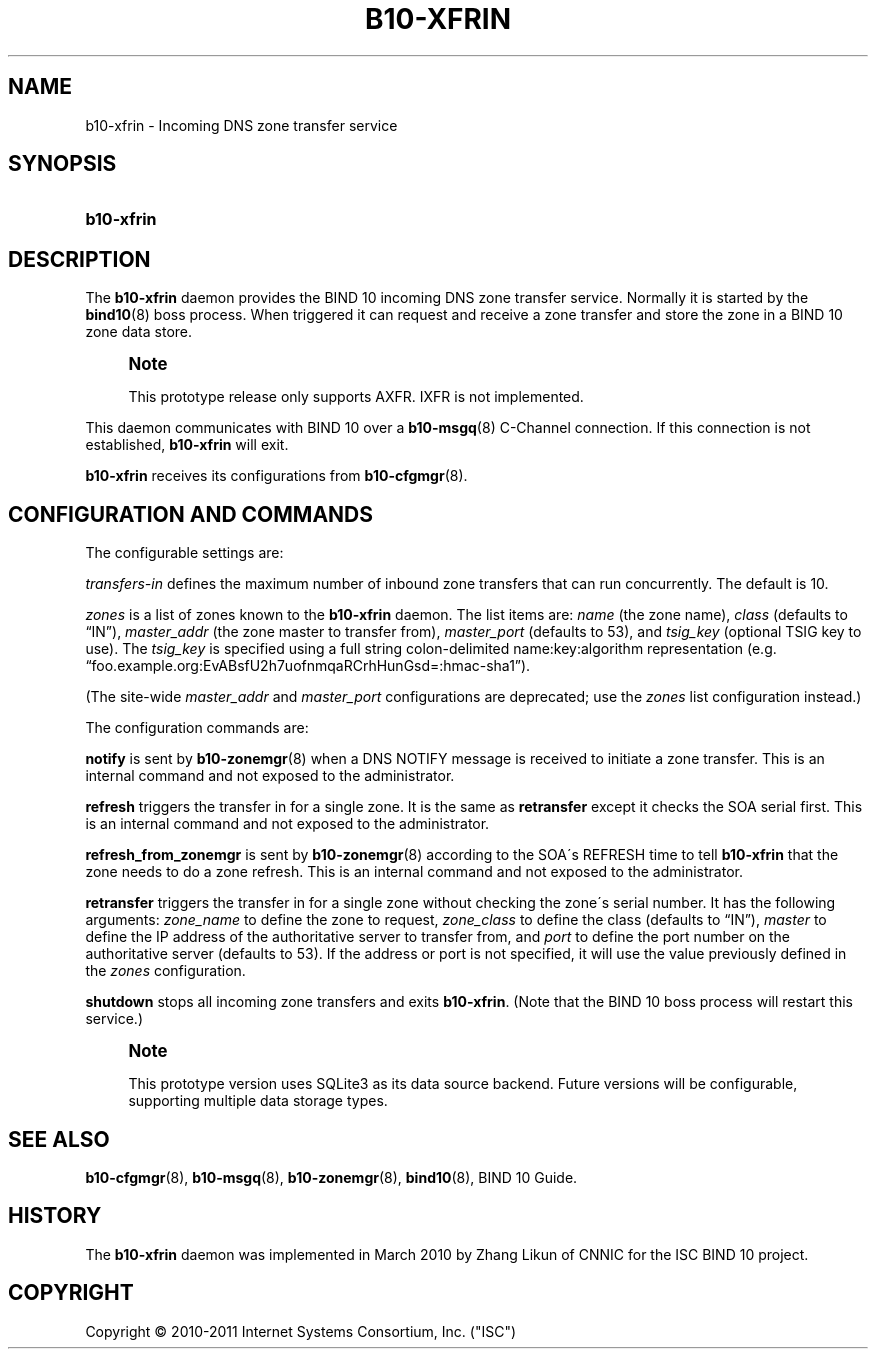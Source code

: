 '\" t
.\"     Title: b10-xfrin
.\"    Author: [FIXME: author] [see http://docbook.sf.net/el/author]
.\" Generator: DocBook XSL Stylesheets v1.75.2 <http://docbook.sf.net/>
.\"      Date: May 19, 2011
.\"    Manual: BIND10
.\"    Source: BIND10
.\"  Language: English
.\"
.TH "B10\-XFRIN" "8" "May 19, 2011" "BIND10" "BIND10"
.\" -----------------------------------------------------------------
.\" * set default formatting
.\" -----------------------------------------------------------------
.\" disable hyphenation
.nh
.\" disable justification (adjust text to left margin only)
.ad l
.\" -----------------------------------------------------------------
.\" * MAIN CONTENT STARTS HERE *
.\" -----------------------------------------------------------------
.SH "NAME"
b10-xfrin \- Incoming DNS zone transfer service
.SH "SYNOPSIS"
.HP \w'\fBb10\-xfrin\fR\ 'u
\fBb10\-xfrin\fR
.SH "DESCRIPTION"
.PP
The
\fBb10\-xfrin\fR
daemon provides the BIND 10 incoming DNS zone transfer service\&. Normally it is started by the
\fBbind10\fR(8)
boss process\&. When triggered it can request and receive a zone transfer and store the zone in a BIND 10 zone data store\&.
.if n \{\
.sp
.\}
.RS 4
.it 1 an-trap
.nr an-no-space-flag 1
.nr an-break-flag 1
.br
.ps +1
\fBNote\fR
.ps -1
.br
.sp
This prototype release only supports AXFR\&. IXFR is not implemented\&.
.sp .5v
.RE
.PP
This daemon communicates with BIND 10 over a
\fBb10-msgq\fR(8)
C\-Channel connection\&. If this connection is not established,
\fBb10\-xfrin\fR
will exit\&.
.PP

\fBb10\-xfrin\fR
receives its configurations from
\fBb10-cfgmgr\fR(8)\&.
.SH "CONFIGURATION AND COMMANDS"
.PP
The configurable settings are:
.PP
\fItransfers\-in\fR
defines the maximum number of inbound zone transfers that can run concurrently\&. The default is 10\&.
.PP

\fIzones\fR
is a list of zones known to the
\fBb10\-xfrin\fR
daemon\&. The list items are:
\fIname\fR
(the zone name),
\fIclass\fR
(defaults to
\(lqIN\(rq),
\fImaster_addr\fR
(the zone master to transfer from),
\fImaster_port\fR
(defaults to 53), and
\fItsig_key\fR
(optional TSIG key to use)\&. The
\fItsig_key\fR
is specified using a full string colon\-delimited name:key:algorithm representation (e\&.g\&.
\(lqfoo\&.example\&.org:EvABsfU2h7uofnmqaRCrhHunGsd=:hmac\-sha1\(rq)\&.
.PP
(The site\-wide
\fImaster_addr\fR
and
\fImaster_port\fR
configurations are deprecated; use the
\fIzones\fR
list configuration instead\&.)
.PP
The configuration commands are:
.PP

\fBnotify\fR
is sent by
\fBb10-zonemgr\fR(8)
when a DNS NOTIFY message is received to initiate a zone transfer\&.
This is an internal command and not exposed to the administrator\&.
.PP

\fBrefresh\fR
triggers the transfer in for a single zone\&. It is the same as
\fBretransfer\fR
except it checks the SOA serial first\&.
This is an internal command and not exposed to the administrator\&.

.PP

\fBrefresh_from_zonemgr\fR
is sent by
\fBb10-zonemgr\fR(8)
according to the SOA\'s REFRESH time to tell
\fBb10\-xfrin\fR
that the zone needs to do a zone refresh\&. This is an internal command and not exposed to the administrator\&.
.PP

\fBretransfer\fR
triggers the transfer in for a single zone without checking the zone\'s serial number\&. It has the following arguments:
\fIzone_name\fR
to define the zone to request,
\fIzone_class\fR
to define the class (defaults to
\(lqIN\(rq),
\fImaster\fR
to define the IP address of the authoritative server to transfer from, and
\fIport\fR
to define the port number on the authoritative server (defaults to 53)\&. If the address or port is not specified, it will use the value previously defined in the
\fIzones\fR
configuration\&.
.PP

\fBshutdown\fR
stops all incoming zone transfers and exits
\fBb10\-xfrin\fR\&. (Note that the BIND 10 boss process will restart this service\&.)
.if n \{\
.sp
.\}
.RS 4
.it 1 an-trap
.nr an-no-space-flag 1
.nr an-break-flag 1
.br
.ps +1
\fBNote\fR
.ps -1
.br
.PP
This prototype version uses SQLite3 as its data source backend\&. Future versions will be configurable, supporting multiple data storage types\&.
.sp .5v
.RE
.SH "SEE ALSO"
.PP

\fBb10-cfgmgr\fR(8),
\fBb10-msgq\fR(8),
\fBb10-zonemgr\fR(8),
\fBbind10\fR(8),
BIND 10 Guide\&.
.SH "HISTORY"
.PP
The
\fBb10\-xfrin\fR
daemon was implemented in March 2010 by Zhang Likun of CNNIC for the ISC BIND 10 project\&.
.SH "COPYRIGHT"
.br
Copyright \(co 2010-2011 Internet Systems Consortium, Inc. ("ISC")
.br
